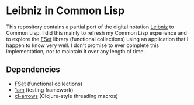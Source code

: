 * Leibniz in Common Lisp

This repository contains a partial port of the digital notation [[https://github.com/khinsen/leibniz][Leibniz]] to Common Lisp. I did this mainly to refresh my Common Lisp experience and to explore the [[https://common-lisp.net/project/fset/Site/][FSet]] library (functional collections) using an application that I happen to know very well. I don't promise to ever complete this implementation, nor to maintain it over any length of time.

** Dependencies

- [[https://common-lisp.net/project/fset/Site/][FSet]] (functional collections)
- [[https://github.com/lmj/1am][1am]] (testing framework)
- [[https://github.com/nightfly19/cl-arrows][cl-arrows]] (Clojure-style threading macros)
